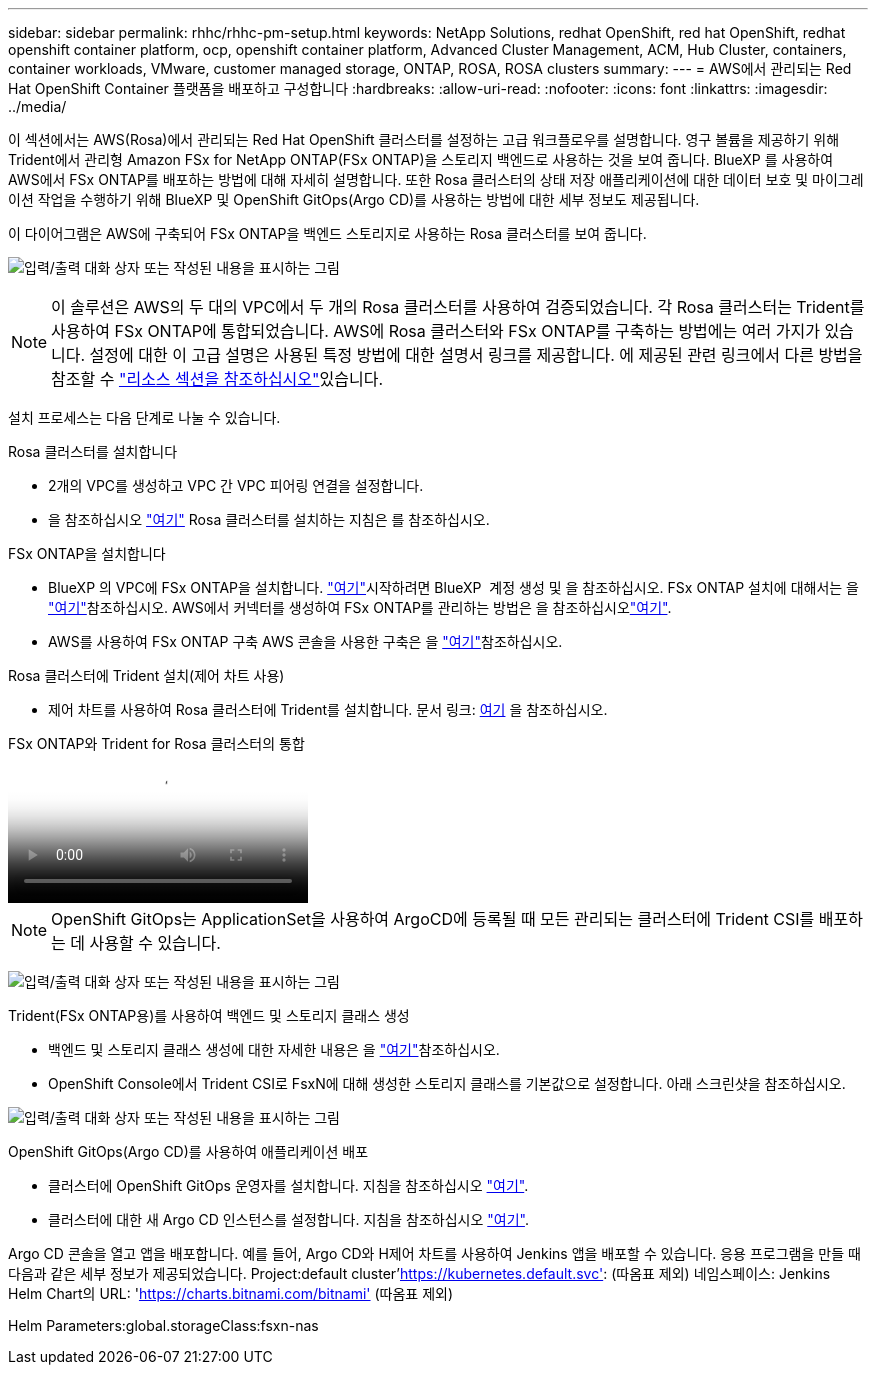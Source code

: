 ---
sidebar: sidebar 
permalink: rhhc/rhhc-pm-setup.html 
keywords: NetApp Solutions, redhat OpenShift, red hat OpenShift, redhat openshift container platform, ocp, openshift container platform, Advanced Cluster Management, ACM, Hub Cluster, containers, container workloads, VMware, customer managed storage, ONTAP, ROSA, ROSA clusters 
summary:  
---
= AWS에서 관리되는 Red Hat OpenShift Container 플랫폼을 배포하고 구성합니다
:hardbreaks:
:allow-uri-read: 
:nofooter: 
:icons: font
:linkattrs: 
:imagesdir: ../media/


[role="lead"]
이 섹션에서는 AWS(Rosa)에서 관리되는 Red Hat OpenShift 클러스터를 설정하는 고급 워크플로우를 설명합니다. 영구 볼륨을 제공하기 위해 Trident에서 관리형 Amazon FSx for NetApp ONTAP(FSx ONTAP)을 스토리지 백엔드로 사용하는 것을 보여 줍니다. BlueXP 를 사용하여 AWS에서 FSx ONTAP를 배포하는 방법에 대해 자세히 설명합니다. 또한 Rosa 클러스터의 상태 저장 애플리케이션에 대한 데이터 보호 및 마이그레이션 작업을 수행하기 위해 BlueXP 및 OpenShift GitOps(Argo CD)를 사용하는 방법에 대한 세부 정보도 제공됩니다.

이 다이어그램은 AWS에 구축되어 FSx ONTAP을 백엔드 스토리지로 사용하는 Rosa 클러스터를 보여 줍니다.

image:rhhc-rosa-with-fsxn.png["입력/출력 대화 상자 또는 작성된 내용을 표시하는 그림"]


NOTE: 이 솔루션은 AWS의 두 대의 VPC에서 두 개의 Rosa 클러스터를 사용하여 검증되었습니다. 각 Rosa 클러스터는 Trident를 사용하여 FSx ONTAP에 통합되었습니다. AWS에 Rosa 클러스터와 FSx ONTAP를 구축하는 방법에는 여러 가지가 있습니다. 설정에 대한 이 고급 설명은 사용된 특정 방법에 대한 설명서 링크를 제공합니다. 에 제공된 관련 링크에서 다른 방법을 참조할 수 link:rhhc-resources.html["리소스 섹션을 참조하십시오"]있습니다.

설치 프로세스는 다음 단계로 나눌 수 있습니다.

.Rosa 클러스터를 설치합니다
* 2개의 VPC를 생성하고 VPC 간 VPC 피어링 연결을 설정합니다.
* 을 참조하십시오 link:https://docs.openshift.com/rosa/welcome/index.html["여기"] Rosa 클러스터를 설치하는 지침은 를 참조하십시오.


.FSx ONTAP을 설치합니다
* BlueXP 의 VPC에 FSx ONTAP을 설치합니다. link:https://docs.netapp.com/us-en/cloud-manager-setup-admin/index.html["여기"]시작하려면 BlueXP  계정 생성 및 을 참조하십시오. FSx ONTAP 설치에 대해서는 을 link:https://docs.netapp.com/us-en/cloud-manager-fsx-ontap/index.html["여기"]참조하십시오. AWS에서 커넥터를 생성하여 FSx ONTAP를 관리하는 방법은 을 참조하십시오link:https://docs.netapp.com/us-en/cloud-manager-setup-admin/index.html["여기"].
* AWS를 사용하여 FSx ONTAP 구축 AWS 콘솔을 사용한 구축은 을 link:https://docs.aws.amazon.com/fsx/latest/ONTAPGuide/getting-started-step1.html["여기"]참조하십시오.


.Rosa 클러스터에 Trident 설치(제어 차트 사용)
* 제어 차트를 사용하여 Rosa 클러스터에 Trident를 설치합니다. 문서 링크: https://docs.NetApp.com/us-en/Trident/Trident-get-started/kubernetes-deploy-helm.html[여기] 을 참조하십시오.


.FSx ONTAP와 Trident for Rosa 클러스터의 통합
video::621ae20d-7567-4bbf-809d-b01200fa7a68[panopto]

NOTE: OpenShift GitOps는 ApplicationSet을 사용하여 ArgoCD에 등록될 때 모든 관리되는 클러스터에 Trident CSI를 배포하는 데 사용할 수 있습니다.

image:rhhc-trident-helm.png["입력/출력 대화 상자 또는 작성된 내용을 표시하는 그림"]

.Trident(FSx ONTAP용)를 사용하여 백엔드 및 스토리지 클래스 생성
* 백엔드 및 스토리지 클래스 생성에 대한 자세한 내용은 을 link:https://docs.netapp.com/us-en/trident/trident-use/backends.html["여기"]참조하십시오.
* OpenShift Console에서 Trident CSI로 FsxN에 대해 생성한 스토리지 클래스를 기본값으로 설정합니다. 아래 스크린샷을 참조하십시오.


image:rhhc-default-storage-class.png["입력/출력 대화 상자 또는 작성된 내용을 표시하는 그림"]

.OpenShift GitOps(Argo CD)를 사용하여 애플리케이션 배포
* 클러스터에 OpenShift GitOps 운영자를 설치합니다. 지침을 참조하십시오 link:https://docs.openshift.com/container-platform/4.10/cicd/gitops/installing-openshift-gitops.html["여기"].
* 클러스터에 대한 새 Argo CD 인스턴스를 설정합니다. 지침을 참조하십시오 link:https://docs.openshift.com/container-platform/4.10/cicd/gitops/setting-up-argocd-instance.html["여기"].


Argo CD 콘솔을 열고 앱을 배포합니다. 예를 들어, Argo CD와 H제어 차트를 사용하여 Jenkins 앱을 배포할 수 있습니다. 응용 프로그램을 만들 때 다음과 같은 세부 정보가 제공되었습니다. Project:default cluster'https://kubernetes.default.svc'[]: (따옴표 제외) 네임스페이스: Jenkins Helm Chart의 URL: 'https://charts.bitnami.com/bitnami'[] (따옴표 제외)

Helm Parameters:global.storageClass:fsxn-nas
